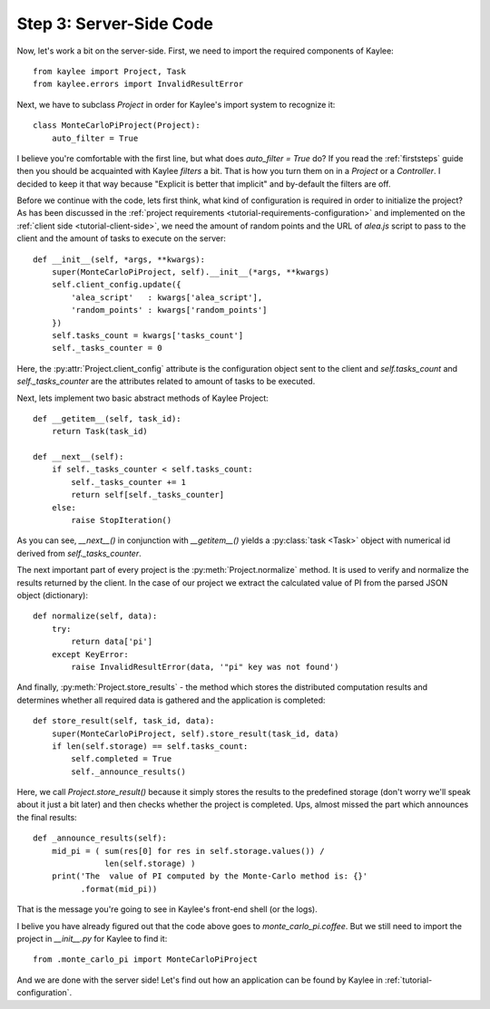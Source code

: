 .. _tutorial-server-side:

Step 3: Server-Side Code
========================

Now, let's work a bit on the server-side. First, we need to import the
required components of Kaylee::

  from kaylee import Project, Task
  from kaylee.errors import InvalidResultError

Next, we have to subclass `Project` in order for Kaylee's import system
to recognize it::

  class MonteCarloPiProject(Project):
      auto_filter = True

I believe you're comfortable with the first line, but what does
`auto_filter = True` do? If you read the :ref:`firststeps` guide then
you should be acquainted with Kaylee *filters* a bit. That is how you
turn them on in a `Project` or a `Controller`. I decided to keep it that
way because "Explicit is better that implicit" and by-default the filters
are off.

Before we continue with the code, lets first think, what kind of configuration
is required in order to initialize the project? As has been discussed in the
:ref:`project requirements <tutorial-requirements-configuration>` and
implemented on the :ref:`client side <tutorial-client-side>`, we need
the amount of random points and the URL of `alea.js` script to pass to
the client and the amount of tasks to execute on the server::

  def __init__(self, *args, **kwargs):
      super(MonteCarloPiProject, self).__init__(*args, **kwargs)
      self.client_config.update({
          'alea_script'   : kwargs['alea_script'],
          'random_points' : kwargs['random_points']
      })
      self.tasks_count = kwargs['tasks_count']
      self._tasks_counter = 0

.. module:: kaylee

Here, the :py:attr:`Project.client_config` attribute is the configuration
object sent to the client and `self.tasks_count` and `self._tasks_counter`
are the attributes related to amount of tasks to be executed.

Next, lets implement two basic abstract methods of Kaylee Project::

  def __getitem__(self, task_id):
      return Task(task_id)

  def __next__(self):
      if self._tasks_counter < self.tasks_count:
          self._tasks_counter += 1
          return self[self._tasks_counter]
      else:
          raise StopIteration()

As you can see, `__next__()` in conjunction with `__getitem__()` yields
a :py:class:`task <Task>` object with numerical id derived from
`self._tasks_counter`.

The next important part of every project is the :py:meth:`Project.normalize`
method. It is used to verify and normalize the results returned by the client.
In the case of our project we extract the calculated value of PI from the
parsed JSON object (dictionary)::

  def normalize(self, data):
      try:
          return data['pi']
      except KeyError:
          raise InvalidResultError(data, '"pi" key was not found')


And finally, :py:meth:`Project.store_results` - the method which stores
the distributed computation results and determines whether all required
data is gathered and the application is completed::

  def store_result(self, task_id, data):
      super(MonteCarloPiProject, self).store_result(task_id, data)
      if len(self.storage) == self.tasks_count:
          self.completed = True
          self._announce_results()

Here, we call `Project.store_result()` because it simply stores the results
to the predefined storage (don't worry we'll speak about it just a bit later)
and then checks whether the project is completed.
Ups, almost missed the part which announces the final results::

  def _announce_results(self):
      mid_pi = ( sum(res[0] for res in self.storage.values()) /
                 len(self.storage) )
      print('The  value of PI computed by the Monte-Carlo method is: {}'
            .format(mid_pi))

That is the message you're going to see in Kaylee's front-end shell
(or the logs).

I belive you have already figured out that the code above goes to `monte_carlo_pi.coffee`.
But we still need to import the project in `__init__.py` for Kaylee to find it::

  from .monte_carlo_pi import MonteCarloPiProject

And we are done with the server side! Let's find out how an application can 
be found by Kaylee in :ref:`tutorial-configuration`.

